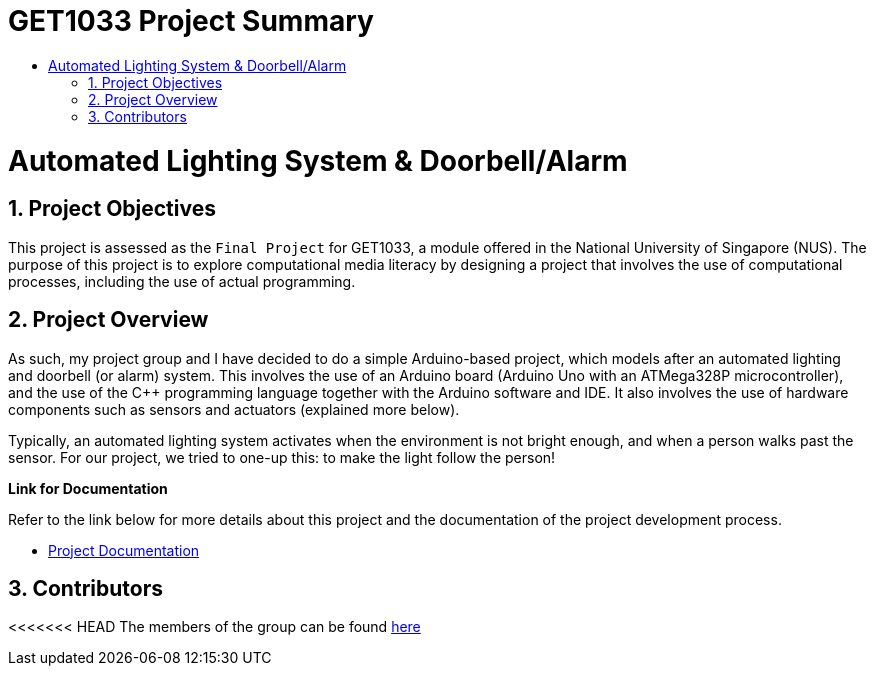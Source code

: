 = GET1033 Project Summary
:site-section: ProjectPortfolio
:toc:
:toc-title:
:sectnums:
:imagesDir: docs/images
:stylesDir: docs/stylesheets
:xrefstyle: full

:tip-caption: :bulb:
:note-caption: :information_source:
:warning-caption: :warning:
:experimental:
= Automated Lighting System & Doorbell/Alarm

== Project Objectives
This project is assessed as the `Final Project` for GET1033, a module offered in the National University of Singapore (NUS). The purpose of this project is to explore computational media literacy by designing a project that involves the use of computational processes, including the use of actual programming. 

== Project Overview
As such, my project group and I have decided to do a simple Arduino-based project, which models after an automated lighting and doorbell (or alarm) system. This involves the use of an Arduino board (Arduino Uno with an ATMega328P microcontroller), and the use of the C++ programming language together with the Arduino software and IDE. It also involves the use of hardware components such as sensors and actuators (explained more below).

Typically, an automated lighting system activates when the environment is not bright enough, and when a person walks past the sensor. For our project, we tried to one-up this: to make the light follow the person!

*Link for Documentation*

Refer to the link below for more details about this project and the documentation of the project development process.

* link:docs/images/ProjectDocumentation.adoc[Project Documentation]

== Contributors

<<<<<<< HEAD
The members of the group can be found link:docs/AboutUs.adoc[here]